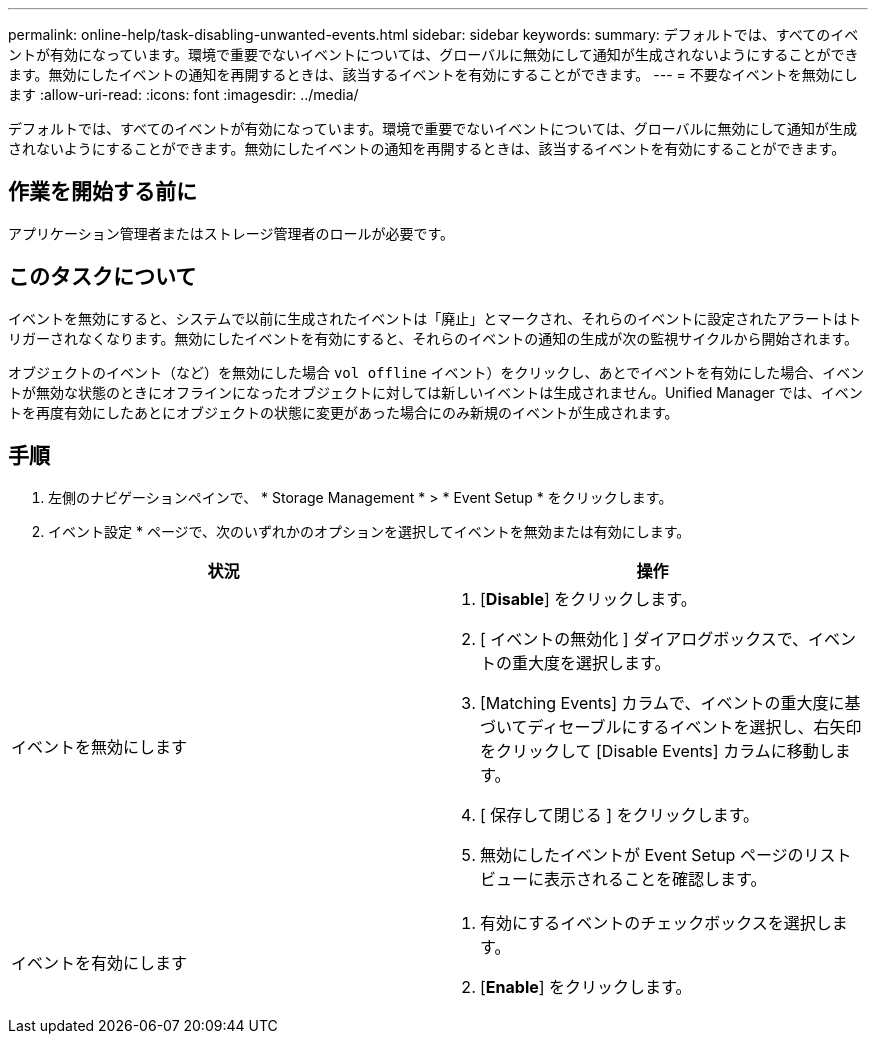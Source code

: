 ---
permalink: online-help/task-disabling-unwanted-events.html 
sidebar: sidebar 
keywords:  
summary: デフォルトでは、すべてのイベントが有効になっています。環境で重要でないイベントについては、グローバルに無効にして通知が生成されないようにすることができます。無効にしたイベントの通知を再開するときは、該当するイベントを有効にすることができます。 
---
= 不要なイベントを無効にします
:allow-uri-read: 
:icons: font
:imagesdir: ../media/


[role="lead"]
デフォルトでは、すべてのイベントが有効になっています。環境で重要でないイベントについては、グローバルに無効にして通知が生成されないようにすることができます。無効にしたイベントの通知を再開するときは、該当するイベントを有効にすることができます。



== 作業を開始する前に

アプリケーション管理者またはストレージ管理者のロールが必要です。



== このタスクについて

イベントを無効にすると、システムで以前に生成されたイベントは「廃止」とマークされ、それらのイベントに設定されたアラートはトリガーされなくなります。無効にしたイベントを有効にすると、それらのイベントの通知の生成が次の監視サイクルから開始されます。

オブジェクトのイベント（など）を無効にした場合 `vol offline` イベント）をクリックし、あとでイベントを有効にした場合、イベントが無効な状態のときにオフラインになったオブジェクトに対しては新しいイベントは生成されません。Unified Manager では、イベントを再度有効にしたあとにオブジェクトの状態に変更があった場合にのみ新規のイベントが生成されます。



== 手順

. 左側のナビゲーションペインで、 * Storage Management * > * Event Setup * をクリックします。
. イベント設定 * ページで、次のいずれかのオプションを選択してイベントを無効または有効にします。


[cols="2*"]
|===
| 状況 | 操作 


 a| 
イベントを無効にします
 a| 
. [*Disable*] をクリックします。
. [ イベントの無効化 ] ダイアログボックスで、イベントの重大度を選択します。
. [Matching Events] カラムで、イベントの重大度に基づいてディセーブルにするイベントを選択し、右矢印をクリックして [Disable Events] カラムに移動します。
. [ 保存して閉じる ] をクリックします。
. 無効にしたイベントが Event Setup ページのリストビューに表示されることを確認します。




 a| 
イベントを有効にします
 a| 
. 有効にするイベントのチェックボックスを選択します。
. [*Enable*] をクリックします。


|===